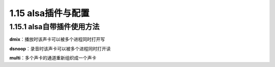 1.15 alsa插件与配置
======================================

1.15.1 alsa自带插件使用方法
--------------------------------------

**dmix**：播放时该声卡可以被多个进程同时打开写

.. code-block:: text
    :linenos:

    pcm.playback {
        type dmix
        ipc_key 1024
        slave {
            pcm "hw:audiocodec,0"
            rate 48000
            channels 1
            period_time 8000
        }
    }

    pcm.alg_out {
            type dmix
            ipc_key 1026
            slave {
            pcm "hw:snddaudio0,0"
            rate 16000
            channels 1
            period_time 8000
        }
    }

    pcm.usb_play {
        type dmix
        ipc_key 1030
        slave {
            pcm "hw:UAC1Gadget,0"
            rate 16000
            channels 1
            period_time 8000
        }
    }

**dsnoop**：录音时该声卡可以被多个进程同时打开读

.. code-block:: text
    :linenos:

    pcm.record_3adc {
        type dsnoop
        ipc_key 1025
        slave {
            pcm "hw:audiocodec,0"
            rate 16000
            channels 3
            period_time 32000
        }
    }

    pcm.record_dmic{
        type dsnoop
        ipc_key 1027
        slave {
            pcm "hw:snddmic,0"
            rate 16000
            channels 8
            period_time 32000
        }	
    }

    pcm.usb_record {
        type dsnoop
        ipc_key 1028
        slave {
            pcm "hw:UAC1Gadget,0"
            rate 48000
            channels 1
            period_time 8000
        }	
    }

**multi**：多个声卡的通道重新组织成一个声卡

.. code-block:: text
    :linenos:

    pcm.record_all {
        type multi

        slaves.a.pcm "hw:snddmic,0"
        slaves.a.channels 8
        slaves.b.pcm "hw:audiocodec,0"
        slaves.b.channels 3
        
        bindings.0.slave a
        bindings.0.channel 0
        bindings.1.slave a
        bindings.1.channel 2
        bindings.2.slave a
        bindings.2.channel 4
        bindings.3.slave a
        bindings.3.channel 6
        bindings.4.slave b
        bindings.4.channel 2
        bindings.5.slave b
        bindings.5.channel 0
        bindings.6.slave b
        bindings.6.channel 1
    }



